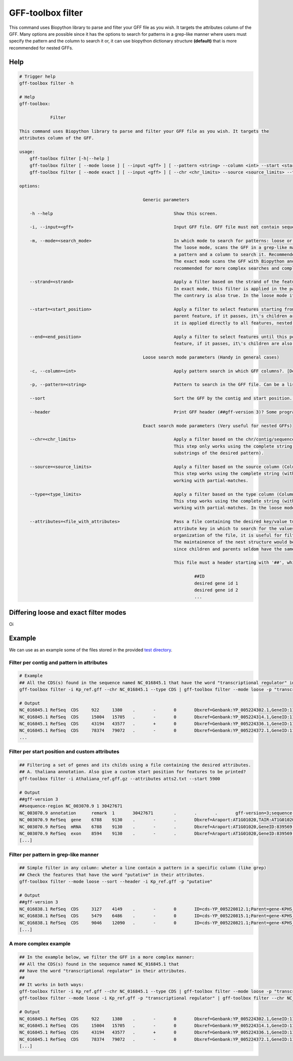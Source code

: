 .. _filter:

GFF-toolbox filter
==================

This command uses Biopython library to parse and filter your GFF file as you wish. It targets the attributes column of the GFF. Many options are possible since it has the options to search for patterns in a grep-like manner where users must specify the pattern and the column to search it or, it can use biopython dictionary structure **(default)** that is more recommended for nested GFFs.

Help
----

.. code-block:: bash

    # Trigger help
    gff-toolbox filter -h

    # Help
    gff-toolbox:

                Filter

    This command uses Biopython library to parse and filter your GFF file as you wish. It targets the
    attributes column of the GFF.

    usage:
        gff-toolbox filter [-h|--help ]
        gff-toolbox filter [ --mode loose ] [ --input <gff> ] [ --pattern <string> --column <int> --start <start_position> --end <end_position> --strand <strand> --sort --header ]
        gff-toolbox filter [ --mode exact ] [ --input <gff> ] [ --chr <chr_limits> --source <source_limits> --type <type_limits> --start <start_position> --end <end_position> --strand <strand> --attributes <file_with_attributes> ]

    options:

                                                    Generic parameters

        -h --help                                               Show this screen.

        -i, --input=<gff>                                       Input GFF file. GFF file must not contain sequences, only features [Default: stdin].

        -m, --mode=<search_mode>                                In which mode to search for patterns: loose or exact?
                                                                The loose mode, scans the GFF in a grep-like manner via pandas dataframes in which the user must specify
                                                                a pattern and a column to search it. Recommended for simple searches were nest structure is not a must.
                                                                The exact mode scans the GFF with Biopython and BCBio packages, treating it as python dictionary. It is
                                                                recommended for more complex searches and complex GFFs, such as nested GFFs. [Default: exact]

        --strand=<strand>                                       Apply a filter based on the strand of the feature. Options: plus or minus. By default, everything is given.
                                                                In exact mode, this filter is applied in the parent feature, if it passes, it\'s children are also printed.
                                                                The contrary is also true. In the loose mode it is applied directly to all features, nested or not.

        --start=<start_position>                                Apply a filter to select features starting from this position. In exact mode, this filter is applied in the
                                                                parent feature, if it passes, it\'s children are also printed. The contrary is also true. In the loose mode
                                                                it is applied directly to all features, nested or not.

        --end=<end_position>                                    Apply a filter to select features until this position. In exact mode, this filter is applied in the parent
                                                                feature, if it passes, it\'s children are also printed. The contrary is also true.

                                                    Loose search mode parameters (Handy in general cases)

        -c, --column=<int>                                      Apply pattern search in which GFF columns?. [Default: 9]

        -p, --pattern=<string>                                  Pattern to search in the GFF file. Can be a list of patterns separated by commas.

        --sort                                                  Sort the GFF by the contig and start position. Be aware, it can disorganize nested gffs.

        --header                                                Print GFF header (##gff-version 3)? Some programs require this header.

                                                    Exact search mode parameters (Very useful for nested GFFs)

        --chr=<chr_limits>                                      Apply a filter based on the chr/contig/sequence ids (Column 1). Can be a list of patterns separated by commas.
                                                                This step only works using the complete string for full-matches (it does not work with partial-matches based
                                                                substrings of the desired pattern).

        --source=<source_limits>                                Apply a filter based on the source column (Column 2). Can be a list of patterns separated by commas.
                                                                This step works using the complete string (with full-matches) or substrings of the desired pattern,
                                                                working with partial-matches.

        --type=<type_limits>                                    Apply a filter based on the type column (Column 3). Can be a list of patterns separated by commas.
                                                                This step works using the complete string (with full-matches) or substrings of the desired pattern,
                                                                working with partial-matches. In the loose mode it is applied directly to all features, nested or not.

        --attributes=<file_with_attributes>                     Pass a file containing the desired key/value tuple to search in the 9th column. The header of the file is the
                                                                attribute key in which to search for the values given in the following it. Since it maintains the nest and
                                                                organization of the file, it is useful for filtering nested GFFs based on a list of genes, parents or products.
                                                                The maintainence of the nest structure would be difficult to have with simpler commands such as `grep -f filep`
                                                                since children and parents seldom have the same attribute keys.

                                                                This file must a header starting with '##', whithout space and its values following it. E.g.:

                                                                        ##ID
                                                                        desired gene id 1
                                                                        desired gene id 2
                                                                        ...

Differing loose and exact filter modes
--------------------------------------

Oi

Example
-------

We can use as an example some of the files stored in the provided `test directory <https://github.com/fmalmeida/gff-toolbox/tree/master/test>`_.

Filter per contig and pattern in attributes
""""""""""""""""""""""""""""""""""""""""""""

.. code-block:: bash

    # Example
    ## All the CDS(s) found in the sequence named NC_016845.1 that have the word "transcriptional regulator" in their attributes.
    gff-toolbox filter -i Kp_ref.gff --chr NC_016845.1 --type CDS | gff-toolbox filter --mode loose -p "transcriptional regulator"

    # Output
    NC_016845.1	RefSeq	CDS	922	1380	.	-	0	Dbxref=Genbank:YP_005224302.1,GeneID:11849790;ID=cds-YP_005224302.1;Name=YP_005224302.1;Parent=gene-KPHS_00020;gbkey=CDS;locus_tag=KPHS_00020;product=DNA-binding transcriptional regulator AsnC;protein_id=YP_005224302.1;transl_table=11
    NC_016845.1	RefSeq	CDS	15004	15705	.	-	0	Dbxref=Genbank:YP_005224314.1,GeneID:11844989;ID=cds-YP_005224314.1;Name=YP_005224314.1;Parent=gene-KPHS_00140;gbkey=CDS;locus_tag=KPHS_00140;product=putative transcriptional regulator;protein_id=YP_005224314.1;transl_table=11
    NC_016845.1	RefSeq	CDS	43194	43577	.	+	0	Dbxref=Genbank:YP_005224336.1,GeneID:11845014;ID=cds-YP_005224336.1;Name=YP_005224336.1;Parent=gene-KPHS_00360;gbkey=CDS;locus_tag=KPHS_00360;product=putative 2-component transcriptional regulator;protein_id=YP_005224336.1;transl_table=11
    NC_016845.1	RefSeq	CDS	78374	79072	.	-	0	Dbxref=Genbank:YP_005224372.1,GeneID:11845050;ID=cds-YP_005224372.1;Name=YP_005224372.1;Parent=gene-KPHS_00720;gbkey=CDS;locus_tag=KPHS_00720;product=DNA-binding transcriptional regulator CpxR;protein_id=YP_005224372.1;transl_table=11
    ...

Filter per start position and custom attributes
""""""""""""""""""""""""""""""""""""""""""""""""

.. code-block:: bash

    ## Filtering a set of genes and its childs using a file containing the desired attributes.
    ## A. thaliana annotation. Also give a custom start position for features to be printed?
    gff-toolbox filter -i Athaliana_ref.gff.gz --attributes atts2.txt --start 5900

    # Output
    ##gff-version 3
    ##sequence-region NC_003070.9 1 30427671
    NC_003070.9	annotation	remark	1	30427671	.	.	.	gff-version=3;sequence-region=%28%27NC_003070.9%27%2C 0%2C 30427671%29,%28%27NC_003071.7%27%2C 0%2C 19698289%29,%28%27NC_003074.8%27%2C 0%2C 23459830%29,%28%27NC_003075.7%27%2C 0%2C 18585056%29,%28%27NC_003076.8%27%2C 0%2C 26975502%29,%28%27NC_037304.1%27%2C 0%2C 367808%29,%28%27NC_000932.1%27%2C 0%2C 154478%29;species=https://www.ncbi.nlm.nih.gov/Taxonomy/Browser/wwwtax.cgi%3Fid%3D3702
    NC_003070.9	RefSeq	gene	6788	9130	.	-	.	Dbxref=Araport:AT1G01020,TAIR:AT1G01020,GeneID:839569;ID=gene-AT1G01020;Name=ARV1;gbkey=Gene;gene=ARV1;gene_biotype=protein_coding;gene_synonym=T25K16.2,T25K16_2;locus_tag=AT1G01020
    NC_003070.9	RefSeq	mRNA	6788	9130	.	-	.	Dbxref=Araport:AT1G01020,GeneID:839569,Genbank:NM_001331242.1,TAIR:AT1G01020;ID=rna-NM_001331242.1;Name=NM_001331242.1;Parent=gene-AT1G01020;gbkey=mRNA;gene=ARV1;locus_tag=AT1G01020;orig_protein_id=gnl%7CJCVI%7CAT1G01020.5;orig_transcript_id=gnl%7CJCVI%7CmRNA.AT1G01020.5;product=ARV1 family protein;transcript_id=NM_001331242.1
    NC_003070.9	RefSeq	exon	8594	9130	.	-	.	Dbxref=Araport:AT1G01020,GeneID:839569,Genbank:NM_001331242.1,TAIR:AT1G01020;ID=exon-NM_001331242.1-1;Parent=rna-NM_001331242.1;gbkey=mRNA;gene=ARV1;locus_tag=AT1G01020;orig_protein_id=gnl%7CJCVI%7CAT1G01020.5;orig_transcript_id=gnl%7CJCVI%7CmRNA.AT1G01020.5;product=ARV1 family protein;transcript_id=NM_001331242.1
    [...]

Filter per pattern in grep-like manner
""""""""""""""""""""""""""""""""""""""

.. code-block:: bash

    ## Simple filter in any column: wheter a line contain a pattern in a specific column (like grep)
    ## Check the features that have the word "putative" in their attributes.
    gff-toolbox filter --mode loose --sort --header -i Kp_ref.gff -p "putative"

    # Output
    ##gff-version 3
    NC_016838.1	RefSeq	CDS	3127	4149	.	-	0	ID=cds-YP_005220812.1;Parent=gene-KPHS_p100050;Dbxref=Genbank:YP_005220812.1,GeneID:11818042;Name=YP_005220812.1;gbkey=CDS;locus_tag=KPHS_p100050;product=putative recombinase;protein_id=YP_005220812.1;transl_table=11
    NC_016838.1	RefSeq	CDS	5479	6486	.	-	0	ID=cds-YP_005220815.1;Parent=gene-KPHS_p100080;Dbxref=Genbank:YP_005220815.1,GeneID:11818045;Name=YP_005220815.1;gbkey=CDS;locus_tag=KPHS_p100080;product=putative regulator;protein_id=YP_005220815.1;transl_table=11
    NC_016838.1	RefSeq	CDS	9046	12090	.	-	0	ID=cds-YP_005220821.1;Parent=gene-KPHS_p100140;Dbxref=Genbank:YP_005220821.1,GeneID:11817910;Name=YP_005220821.1;gbkey=CDS;locus_tag=KPHS_p100140;product=putative DNA polymerase III alpha subunit;protein_id=YP_005220821.1;transl_table=11
    [...]

A more complex example
""""""""""""""""""""""

.. code-block:: bash

    ## In the example below, we filter the GFF in a more complex manner:
    ## All the CDS(s) found in the sequence named NC_016845.1 that
    ## have the word "transcriptional regulator" in their attributes.
    ##
    ## It works in both ways:
    gff-toolbox filter -i Kp_ref.gff --chr NC_016845.1 --type CDS | gff-toolbox filter --mode loose -p "transcriptional regulator"
    gff-toolbox filter --mode loose -i Kp_ref.gff -p "transcriptional regulator" | gff-toolbox filter --chr NC_016845.1 --type CDS

    # Output
    NC_016845.1	RefSeq	CDS	922	1380	.	-	0	Dbxref=Genbank:YP_005224302.1,GeneID:11849790;ID=cds-YP_005224302.1;Name=YP_005224302.1;Parent=gene-KPHS_00020;gbkey=CDS;locus_tag=KPHS_00020;product=DNA-binding transcriptional regulator AsnC;protein_id=YP_005224302.1;transl_table=11
    NC_016845.1	RefSeq	CDS	15004	15705	.	-	0	Dbxref=Genbank:YP_005224314.1,GeneID:11844989;ID=cds-YP_005224314.1;Name=YP_005224314.1;Parent=gene-KPHS_00140;gbkey=CDS;locus_tag=KPHS_00140;product=putative transcriptional regulator;protein_id=YP_005224314.1;transl_table=11
    NC_016845.1	RefSeq	CDS	43194	43577	.	+	0	Dbxref=Genbank:YP_005224336.1,GeneID:11845014;ID=cds-YP_005224336.1;Name=YP_005224336.1;Parent=gene-KPHS_00360;gbkey=CDS;locus_tag=KPHS_00360;product=putative 2-component transcriptional regulator;protein_id=YP_005224336.1;transl_table=11
    NC_016845.1	RefSeq	CDS	78374	79072	.	-	0	Dbxref=Genbank:YP_005224372.1,GeneID:11845050;ID=cds-YP_005224372.1;Name=YP_005224372.1;Parent=gene-KPHS_00720;gbkey=CDS;locus_tag=KPHS_00720;product=DNA-binding transcriptional regulator CpxR;protein_id=YP_005224372.1;transl_table=11
    [...]